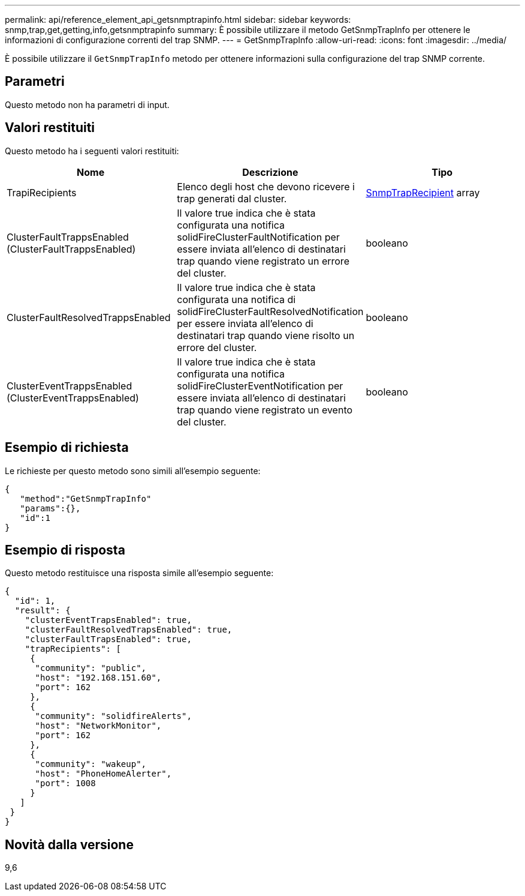 ---
permalink: api/reference_element_api_getsnmptrapinfo.html 
sidebar: sidebar 
keywords: snmp,trap,get,getting,info,getsnmptrapinfo 
summary: È possibile utilizzare il metodo GetSnmpTrapInfo per ottenere le informazioni di configurazione correnti del trap SNMP. 
---
= GetSnmpTrapInfo
:allow-uri-read: 
:icons: font
:imagesdir: ../media/


[role="lead"]
È possibile utilizzare il `GetSnmpTrapInfo` metodo per ottenere informazioni sulla configurazione del trap SNMP corrente.



== Parametri

Questo metodo non ha parametri di input.



== Valori restituiti

Questo metodo ha i seguenti valori restituiti:

|===
| Nome | Descrizione | Tipo 


 a| 
TrapiRecipients
 a| 
Elenco degli host che devono ricevere i trap generati dal cluster.
 a| 
xref:reference_element_api_snmptraprecipient.adoc[SnmpTrapRecipient] array



 a| 
ClusterFaultTrappsEnabled (ClusterFaultTrappsEnabled)
 a| 
Il valore true indica che è stata configurata una notifica solidFireClusterFaultNotification per essere inviata all'elenco di destinatari trap quando viene registrato un errore del cluster.
 a| 
booleano



 a| 
ClusterFaultResolvedTrappsEnabled
 a| 
Il valore true indica che è stata configurata una notifica di solidFireClusterFaultResolvedNotification per essere inviata all'elenco di destinatari trap quando viene risolto un errore del cluster.
 a| 
booleano



 a| 
ClusterEventTrappsEnabled (ClusterEventTrappsEnabled)
 a| 
Il valore true indica che è stata configurata una notifica solidFireClusterEventNotification per essere inviata all'elenco di destinatari trap quando viene registrato un evento del cluster.
 a| 
booleano

|===


== Esempio di richiesta

Le richieste per questo metodo sono simili all'esempio seguente:

[listing]
----
{
   "method":"GetSnmpTrapInfo"
   "params":{},
   "id":1
}
----


== Esempio di risposta

Questo metodo restituisce una risposta simile all'esempio seguente:

[listing]
----
{
  "id": 1,
  "result": {
    "clusterEventTrapsEnabled": true,
    "clusterFaultResolvedTrapsEnabled": true,
    "clusterFaultTrapsEnabled": true,
    "trapRecipients": [
     {
      "community": "public",
      "host": "192.168.151.60",
      "port": 162
     },
     {
      "community": "solidfireAlerts",
      "host": "NetworkMonitor",
      "port": 162
     },
     {
      "community": "wakeup",
      "host": "PhoneHomeAlerter",
      "port": 1008
     }
   ]
 }
}
----


== Novità dalla versione

9,6
